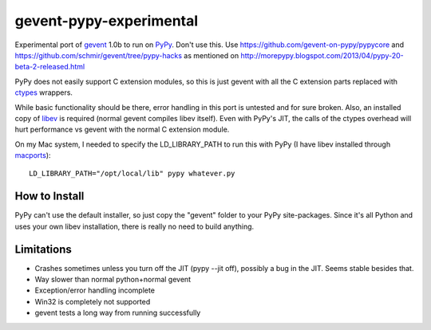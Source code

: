 gevent-pypy-experimental
=======

Experimental port of gevent_ 1.0b to run on PyPy_.  Don't use this.  Use https://github.com/gevent-on-pypy/pypycore and https://github.com/schmir/gevent/tree/pypy-hacks as mentioned on http://morepypy.blogspot.com/2013/04/pypy-20-beta-2-released.html

PyPy does not easily support C extension modules, so this is just gevent with all the C extension parts replaced with ctypes_ wrappers.

While basic functionality should be there, error handling in this port is untested and for sure broken.  Also, an installed copy of libev_ is required (normal gevent compiles libev itself).  Even with PyPy's JIT, the calls of the ctypes overhead will hurt performance vs gevent with the normal C extension module.

On my Mac system, I needed to specify the LD_LIBRARY_PATH to run this with PyPy (I have libev installed through macports_)::

    LD_LIBRARY_PATH="/opt/local/lib" pypy whatever.py

How to Install
--------------
PyPy can't use the default installer, so just copy the "gevent" folder to your PyPy site-packages.  Since it's all Python and uses your own libev installation, there is really no need to build anything.

Limitations
-----------
* Crashes sometimes unless you turn off the JIT (pypy --jit off), possibly a bug in the JIT.  Seems stable besides that.
* Way slower than normal python+normal gevent
* Exception/error handling incomplete
* Win32 is completely not supported
* gevent tests a long way from running successfully

.. _gevent: http://www.gevent.org
.. _libev: http://software.schmorp.de/pkg/libev.html
.. _ctypes: http://docs.python.org/library/ctypes.html
.. _PyPy: http://pypy.org/
.. _macports: http://www.macports.org/
